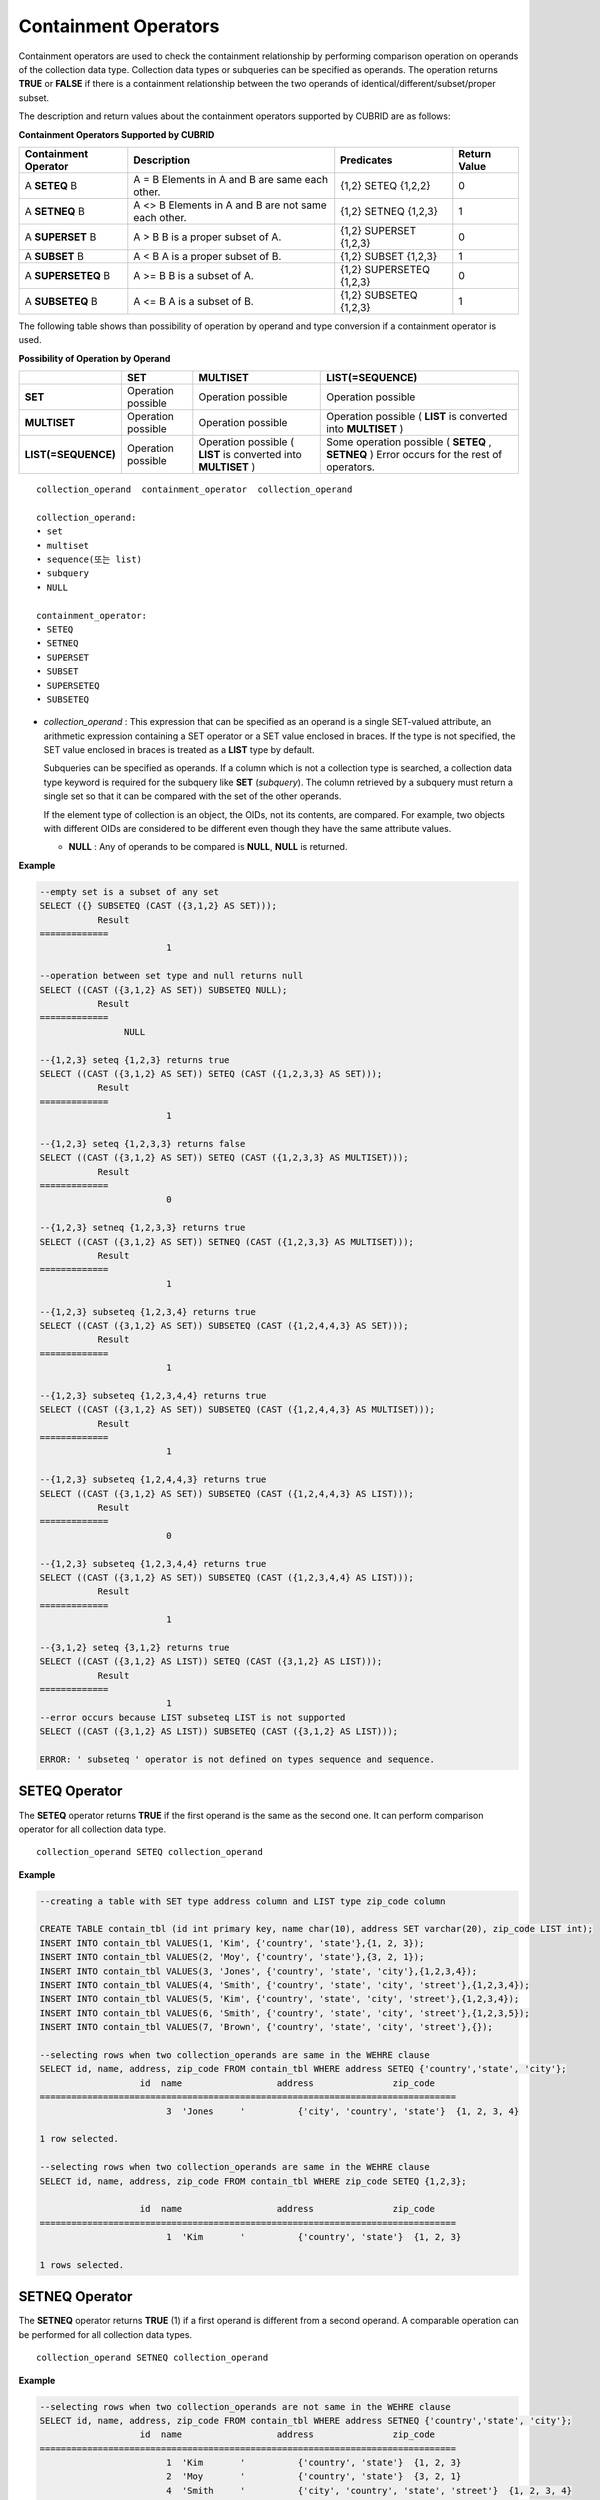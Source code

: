 *********************
Containment Operators
*********************

Containment operators are used to check the containment relationship by performing comparison operation on operands of the collection data type. Collection data types or subqueries can be specified as operands. The operation returns **TRUE** or **FALSE** if there is a containment relationship between the two operands of identical/different/subset/proper subset.

The description and return values about the containment operators supported by CUBRID are as follows:

**Containment Operators Supported by CUBRID**

+--------------------------+----------------------------------------------+--------------------------+------------------+
| Containment Operator     | Description                                  | Predicates               | Return Value     |
+==========================+==============================================+==========================+==================+
| A                        | A = B                                        | {1,2} SETEQ {1,2,2}      | 0                |
| **SETEQ**                | Elements in A and B are same each other.     |                          |                  |
| B                        |                                              |                          |                  |
+--------------------------+----------------------------------------------+--------------------------+------------------+
| A                        | A <> B                                       | {1,2} SETNEQ {1,2,3}     | 1                |
| **SETNEQ**               | Elements in A and B are not same each other. |                          |                  |
| B                        |                                              |                          |                  |
+--------------------------+----------------------------------------------+--------------------------+------------------+
| A                        | A > B                                        | {1,2} SUPERSET {1,2,3}   | 0                |
| **SUPERSET**             | B is a proper subset of A.                   |                          |                  |
| B                        |                                              |                          |                  |
+--------------------------+----------------------------------------------+--------------------------+------------------+
| A                        | A < B                                        | {1,2} SUBSET {1,2,3}     | 1                |
| **SUBSET**               | A is a proper subset of B.                   |                          |                  |
| B                        |                                              |                          |                  |
+--------------------------+----------------------------------------------+--------------------------+------------------+
| A                        | A >= B                                       | {1,2} SUPERSETEQ {1,2,3} | 0                |
| **SUPERSETEQ**           | B is a subset of A.                          |                          |                  |
| B                        |                                              |                          |                  |
+--------------------------+----------------------------------------------+--------------------------+------------------+
| A                        | A <= B                                       | {1,2} SUBSETEQ {1,2,3}   | 1                |
| **SUBSETEQ**             | A is a subset of B.                          |                          |                  |
| B                        |                                              |                          |                  |
+--------------------------+----------------------------------------------+--------------------------+------------------+

The following table shows than possibility of operation by operand and type conversion if a containment operator is used.

**Possibility of Operation by Operand**

+---------------------+--------------------+--------------------+-----------------------------------------+
|                     | SET                | MULTISET           | LIST(=SEQUENCE)                         |
+=====================+====================+====================+=========================================+
| **SET**             | Operation possible | Operation possible | Operation possible                      |
+---------------------+--------------------+--------------------+-----------------------------------------+
| **MULTISET**        | Operation possible | Operation possible | Operation possible                      |
|                     |                    |                    | (                                       |
|                     |                    |                    | **LIST**                                |
|                     |                    |                    | is converted into                       |
|                     |                    |                    | **MULTISET**                            |
|                     |                    |                    | )                                       |
+---------------------+--------------------+--------------------+-----------------------------------------+
| **LIST(=SEQUENCE)** | Operation possible | Operation possible | Some operation possible                 |
|                     |                    | (                  | (                                       |
|                     |                    | **LIST**           | **SETEQ**                               |
|                     |                    | is converted into  | ,                                       |
|                     |                    | **MULTISET**       | **SETNEQ**                              |
|                     |                    | )                  | )                                       |
|                     |                    |                    | Error occurs for the rest of operators. |
+---------------------+--------------------+--------------------+-----------------------------------------+

::

	collection_operand  containment_operator  collection_operand
	 
	collection_operand:
	• set
	• multiset
	• sequence(또는 list)
	• subquery
	• NULL
	 
	containment_operator:
	• SETEQ
	• SETNEQ
	• SUPERSET
	• SUBSET
	• SUPERSETEQ
	• SUBSETEQ

*   *collection_operand* : This expression that can be specified as an operand is a single SET-valued attribute, an arithmetic expression containing a SET operator or a SET value enclosed in braces. If the type is not specified, the SET value enclosed in braces is treated as a **LIST** type by default.

    Subqueries can be specified as operands. If a column which is not a collection type is searched, a collection data type keyword is required for the subquery like **SET** (*subquery*). The column retrieved by a subquery must return a single set so that it can be compared with the set of the other operands.

    If the element type of collection is an object, the OIDs, not its contents, are compared. For example, two objects with different OIDs are considered to be different even though they have the same attribute values.

    *   **NULL** : Any of operands to be compared is **NULL**, **NULL** is returned.

**Example**

.. code-block:: sql

	--empty set is a subset of any set
	SELECT ({} SUBSETEQ (CAST ({3,1,2} AS SET)));
		   Result
	=============
				1
	 
	--operation between set type and null returns null
	SELECT ((CAST ({3,1,2} AS SET)) SUBSETEQ NULL);
		   Result
	=============
			NULL
	 
	--{1,2,3} seteq {1,2,3} returns true
	SELECT ((CAST ({3,1,2} AS SET)) SETEQ (CAST ({1,2,3,3} AS SET)));
		   Result
	=============
				1
	 
	--{1,2,3} seteq {1,2,3,3} returns false
	SELECT ((CAST ({3,1,2} AS SET)) SETEQ (CAST ({1,2,3,3} AS MULTISET)));
		   Result
	=============
				0
	 
	--{1,2,3} setneq {1,2,3,3} returns true
	SELECT ((CAST ({3,1,2} AS SET)) SETNEQ (CAST ({1,2,3,3} AS MULTISET)));
		   Result
	=============
				1
	 
	--{1,2,3} subseteq {1,2,3,4} returns true
	SELECT ((CAST ({3,1,2} AS SET)) SUBSETEQ (CAST ({1,2,4,4,3} AS SET)));
		   Result
	=============
				1
	 
	--{1,2,3} subseteq {1,2,3,4,4} returns true
	SELECT ((CAST ({3,1,2} AS SET)) SUBSETEQ (CAST ({1,2,4,4,3} AS MULTISET)));
		   Result
	=============
				1
	 
	--{1,2,3} subseteq {1,2,4,4,3} returns true
	SELECT ((CAST ({3,1,2} AS SET)) SUBSETEQ (CAST ({1,2,4,4,3} AS LIST)));
		   Result
	=============
				0
	 
	--{1,2,3} subseteq {1,2,3,4,4} returns true
	SELECT ((CAST ({3,1,2} AS SET)) SUBSETEQ (CAST ({1,2,3,4,4} AS LIST)));
		   Result
	=============
				1
	 
	--{3,1,2} seteq {3,1,2} returns true
	SELECT ((CAST ({3,1,2} AS LIST)) SETEQ (CAST ({3,1,2} AS LIST)));
		   Result
	=============
				1
	--error occurs because LIST subseteq LIST is not supported
	SELECT ((CAST ({3,1,2} AS LIST)) SUBSETEQ (CAST ({3,1,2} AS LIST)));
	 
	ERROR: ' subseteq ' operator is not defined on types sequence and sequence.

SETEQ Operator
==============

The **SETEQ** operator returns **TRUE** if the first operand is the same as the second one. It can perform comparison operator for all collection data type. ::

	collection_operand SETEQ collection_operand

**Example**

.. code-block:: sql

	--creating a table with SET type address column and LIST type zip_code column
	 
	CREATE TABLE contain_tbl (id int primary key, name char(10), address SET varchar(20), zip_code LIST int);
	INSERT INTO contain_tbl VALUES(1, 'Kim', {'country', 'state'},{1, 2, 3});
	INSERT INTO contain_tbl VALUES(2, 'Moy', {'country', 'state'},{3, 2, 1});
	INSERT INTO contain_tbl VALUES(3, 'Jones', {'country', 'state', 'city'},{1,2,3,4});
	INSERT INTO contain_tbl VALUES(4, 'Smith', {'country', 'state', 'city', 'street'},{1,2,3,4});
	INSERT INTO contain_tbl VALUES(5, 'Kim', {'country', 'state', 'city', 'street'},{1,2,3,4});
	INSERT INTO contain_tbl VALUES(6, 'Smith', {'country', 'state', 'city', 'street'},{1,2,3,5});
	INSERT INTO contain_tbl VALUES(7, 'Brown', {'country', 'state', 'city', 'street'},{});
	 
	--selecting rows when two collection_operands are same in the WEHRE clause
	SELECT id, name, address, zip_code FROM contain_tbl WHERE address SETEQ {'country','state', 'city'};
			   id  name                  address               zip_code
	===============================================================================
				3  'Jones     '          {'city', 'country', 'state'}  {1, 2, 3, 4}
	 
	1 row selected.
	 
	--selecting rows when two collection_operands are same in the WEHRE clause
	SELECT id, name, address, zip_code FROM contain_tbl WHERE zip_code SETEQ {1,2,3};
	 
			   id  name                  address               zip_code
	===============================================================================
				1  'Kim       '          {'country', 'state'}  {1, 2, 3}
	 
	1 rows selected.

SETNEQ Operator
===============

The **SETNEQ** operator returns **TRUE** (1) if a first operand is different from a second operand. A comparable operation can be performed for all collection data types. ::

	collection_operand SETNEQ collection_operand

**Example**

.. code-block:: sql

	--selecting rows when two collection_operands are not same in the WEHRE clause
	SELECT id, name, address, zip_code FROM contain_tbl WHERE address SETNEQ {'country','state', 'city'};
			   id  name                  address               zip_code
	===============================================================================
				1  'Kim       '          {'country', 'state'}  {1, 2, 3}
				2  'Moy       '          {'country', 'state'}  {3, 2, 1}
				4  'Smith     '          {'city', 'country', 'state', 'street'}  {1, 2, 3, 4}
				5  'Kim       '          {'city', 'country', 'state', 'street'}  {1, 2, 3, 4}
				6  'Smith     '          {'city', 'country', 'state', 'street'}  {1, 2, 3, 5}
				7  'Brown     '          {'city', 'country', 'state', 'street'}  {} 
	 
	6 rows selected.
	 
	--selecting rows when two collection_operands are not same in the WEHRE clause
	SELECT id, name, address, zip_code FROM contain_tbl WHERE zip_code SETNEQ {1,2,3};
			   id  name                  address               zip_code
	===============================================================================
				2  'Moy       '          {'country', 'state'}  {3, 2, 1}
				3  'Jones     '          {'city', 'country', 'state'}  {1, 2, 3, 4}
				4  'Smith     '          {'city', 'country', 'state', 'street'}  {1, 2, 3, 4}
				5  'Kim       '          {'city', 'country', 'state', 'street'}  {1, 2, 3, 4}
				6  'Smith     '          {'city', 'country', 'state', 'street'}  {1, 2, 3, 5}
				7  'Brown     '          {'city', 'country', 'state', 'street'}  {}

SUPERSET Operator
=================

The **SUPERSET** operator returns **TRUE** (1) when a second operand is a proper subset of a first operand; that is, the first one is larger than the second one. If two operands are identical, **FALSE(0)** is returned. Note that **SUPERSET** is not supported if all operands are **LIST** type. ::

	collection_operand SUPERSET collection_operand

**Example**

.. code-block:: sql

	--selecting rows when the first operand is a superset of the second operand and they are not same
	SELECT id, name, address, zip_code FROM contain_tbl WHERE address SUPERSET {'country','state','city'};
			   id  name                  address               zip_code
	===============================================================================
				4  'Smith     '          {'city', 'country', 'state', 'street'}  {1, 2, 3, 4}
				5  'Kim       '          {'city', 'country', 'state', 'street'}  {1, 2, 3, 4}
				6  'Smith     '          {'city', 'country', 'state', 'street'}  {1, 2, 3, 5}
				7  'Brown     '          {'city', 'country', 'state', 'street'}  {} 
	 
	--SUPERSET operator cannot be used for comparison between LIST and LIST type values
	SELECT id, name, address, zip_code FROM contain_tbl WHERE zip_code SUPERSET {1,2,3};
	 
	ERROR: ' superset ' operator is not defined on types sequence and sequence.
	 
	--Comparing operands with a SUPERSET operator after casting LIST type as SET type
	SELECT id, name, address, zip_code FROM contain_tbl WHERE zip_code SUPERSET (CAST ({1,2,3} AS SET));
			   id  name                  address               zip_code
	===============================================================================
				3  'Jones     '          {'city', 'country', 'state'}  {1, 2, 3, 4} 
				4  'Smith     '          {'city', 'country', 'state', 'street'}  {1, 2, 3, 4}
				5  'Kim       '          {'city', 'country', 'state', 'street'}  {1, 2, 3, 4}
				6  'Smith     '          {'city', 'country', 'state', 'street'}  {1, 2, 3, 5}

SUPERSETEQ Operator
===================

The **SUPERSETEQ** operator returns **TRUE** (1) when a second operand is a subset of a first operand; that is, the first one is identical to or larger than the second one. Note that **SUPERSETEQ** is not supported if an operand is **LIST** type. ::

	collection_operand SUPERSETEQ collection_operand

**Example**

.. code-block:: sql

	--selecting rows when the first operand is a superset of the second operand
	SELECT id, name, address, zip_code FROM contain_tbl WHERE address SUPERSETEQ {'country','state','city'};
	 
			   id  name                  address               zip_code
	===============================================================================
				3  'Jones     '          {'city', 'country', 'state'}  {1, 2, 3, 4}
				4  'Smith     '          {'city', 'country', 'state', 'street'}  {1, 2, 3, 4}
				5  'Kim       '          {'city', 'country', 'state', 'street'}  {1, 2, 3, 4}
				6  'Smith     '          {'city', 'country', 'state', 'street'}  {1, 2, 3, 5}
				7  'Brown     '          {'city', 'country', 'state', 'street'}  {}
	 
	--SUPERSETEQ operator cannot be used for comparison between LIST and LIST type values
	SELECT id, name, address, zip_code FROM contain_tbl WHERE zip_code SUPERSETEQ {1,2,3};
	 
	ERROR: ' superseteq ' operator is not defined on types sequence and sequence.
	 
	--Comparing operands with a SUPERSETEQ operator after casting LIST type as SET type
	SELECT id, name, address, zip_code FROM contain_tbl WHERE zip_code SUPERSETEQ (CAST ({1,2,3} AS SET));
			   id  name                  address               zip_code
	===============================================================================
				1  'Kim       '          {'country', 'state'}  {1, 2, 3}
				3  'Jones     '          {'city', 'country', 'state'}  {1, 2, 3, 4} 
				4  'Smith     '          {'city', 'country', 'state', 'street'}  {1, 2, 3, 4}
				5  'Kim       '          {'city', 'country', 'state', 'street'}  {1, 2, 3, 4}
				6  'Smith     '          {'city', 'country', 'state', 'street'}  {1, 2, 3, 5}

SUBSET Operator
===============

The **SUBSET** operator returns **TRUE** (1) if the second operand contains all elements of the first operand. If the first and the second collection have the same elements, **FALSE** (0) is returned. Note that both operands are the **LIST** type, the **SUBSET** operation is not supported. ::

	collection_operand SUBSET collection_operand

**Example**

.. code-block:: sql

	--selecting rows when the first operand is a subset of the second operand and they are not same
	SELECT id, name, address, zip_code FROM contain_tbl WHERE address SUBSET {'country','state','city'};
			   id  name                  address               zip_code
	===============================================================================
				1  'Kim       '          {'country', 'state'}  {1, 2, 3}
				2  'Moy       '          {'country', 'state'}  {3, 2, 1}
	 
	--SUBSET operator cannot be used for comparison between LIST and LIST type values
	SELECT id, name, address, zip_code FROM contain_tbl WHERE zip_code SUBSET {1,2,3};
	 
	ERROR: ' subset ' operator is not defined on types sequence and sequence.
	 
	--Comparing operands with a SUBSET operator after casting LIST type as SET type
	SELECT id, name, address, zip_code FROM contain_tbl WHERE zip_code SUBSET (CAST ({1,2,3} AS SET));
			   id  name                  address               zip_code
	===============================================================================
				7  'Brown     '          {'city', 'country', 'state', 'street'}  {}

SUBSETEQ Operator
=================

The **SUBSETEQ** operator returns **TRUE** (1) when a first operand is a subset of a second operand; that is, the second one is identical to or larger than the first one. Note that **SUBSETEQ** is not supported if an operand is **LIST** type. ::

	collection_operand SUBSETEQ collection_operand

**Example **

.. code-block:: sql

	--selecting rows when the first operand is a subset of the second operand
	SELECT id, name, address, zip_code FROM contain_tbl WHERE address SUBSETEQ {'country','state','city'};
			   id  name                  address               zip_code
	===============================================================================
				1  'Kim       '          {'country', 'state'}  {1, 2, 3}
				2  'Moy       '          {'country', 'state'}  {3, 2, 1}
				3  'Jones     '          {'city', 'country', 'state'}  {1, 2, 3, 4}
	 
	--SUBSETEQ operator cannot be used for comparison between LIST and LIST type values
	SELECT id, name, address, zip_code FROM contain_tbl WHERE zip_code SUBSETEQ {1,2,3};
	 
	ERROR: ' subseteq ' operator is not defined on types sequence and sequence.
	 
	--Comparing operands with a SUBSETEQ operator after casting LIST type as SET type
	SELECT id, name, address, zip_code FROM contain_tbl WHERE zip_code SUBSETEQ (CAST ({1,2,3} AS SET));
			   id  name                  address               zip_code
	===============================================================================
				1  'Kim       '          {'country', 'state'}  {1, 2, 3}
				7  'Brown     '          {'city', 'country', 'state', 'street'}  {}
